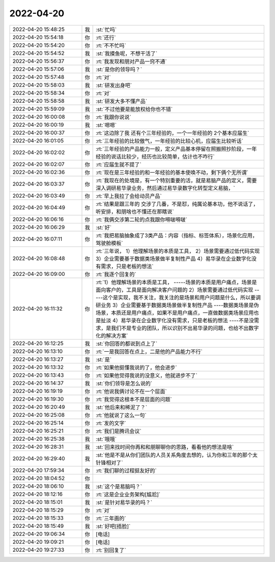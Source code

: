 2022-04-20
-------------

.. list-table::
   :widths: 25, 1, 60

   * - 2022-04-20 15:48:25
     - 我
     - :st:`忙吗`
   * - 2022-04-20 15:54:18
     - 你
     - :rt:`还行`
   * - 2022-04-20 15:54:20
     - 你
     - :rt:`不不忙吗`
   * - 2022-04-20 15:54:52
     - 我
     - :st:`我摸鱼呢，不想干活了`
   * - 2022-04-20 15:56:37
     - 你
     - :rt:`我发现和朋对产品一窍不通`
   * - 2022-04-20 15:57:06
     - 我
     - :st:`是你的领导吗？`
   * - 2022-04-20 15:57:48
     - 你
     - :rt:`对`
   * - 2022-04-20 15:58:03
     - 我
     - :st:`研发出身吧`
   * - 2022-04-20 15:58:34
     - 你
     - :rt:`对`
   * - 2022-04-20 15:58:58
     - 我
     - :st:`研发大多不懂产品`
   * - 2022-04-20 15:59:09
     - 我
     - :st:`不过他要是能放权给你也不错`
   * - 2022-04-20 16:00:08
     - 你
     - :rt:`我跟你说说`
   * - 2022-04-20 16:00:19
     - 我
     - :st:`嗯嗯`
   * - 2022-04-20 16:00:37
     - 你
     - :rt:`这边除了我 还有个三年经验的，一个一年经验的 2个基本应届生`
   * - 2022-04-20 16:01:05
     - 你
     - :rt:`三年经验的比较傲气，一年经验的比较心机，应届生比较听话`
   * - 2022-04-20 16:02:02
     - 你
     - :rt:`三年经验的产品能力一般，定义产品基本停留在照搬照抄阶段，一年经验的说话比较少，经历也比较简单，估计也不咋行`
   * - 2022-04-20 16:02:07
     - 你
     - :rt:`应届生就不提了`
   * - 2022-04-20 16:02:36
     - 你
     - :rt:`现在是三年经验的和一年经验的基本使唤不动，剩下俩个无所谓`
   * - 2022-04-20 16:03:37
     - 你
     - :rt:`我现在的处境是，有一个特别重要的活，就是易脑产品的定义，需要深入调研易华录业务，然后通过易华录数字化转型定义易脑，`
   * - 2022-04-20 16:03:49
     - 你
     - :rt:`早上我拉了会给动员产品`
   * - 2022-04-20 16:04:49
     - 你
     - :rt:`结果是跟三年的 交涉了几番，不是怼，纯属论基本功，他不说话了，听安排，和朋啥也不懂还在那瞎说`
   * - 2022-04-20 16:06:16
     - 你
     - :rt:`我俩交涉第二轮的点我跟你嘚啵嘚啵`
   * - 2022-04-20 16:06:29
     - 我
     - :st:`好`
   * - 2022-04-20 16:07:11
     - 你
     - :rt:`我把易脑抽象成了3类产品：内容（指标、标签体系），场景化应用，驾驶舱模板`
   * - 2022-04-20 16:08:48
     - 你
     - :rt:`三年说，
       1）他理解场景的本质是工具，
       2）场景需要通过低代码实现
       3）企业需要基于数据类场景做半复制性产品
       4）易华录在企业数字化没有需求，只是老板的想法`
   * - 2022-04-20 16:09:00
     - 你
     - :rt:`我逐个回复的`
   * - 2022-04-20 16:11:32
     - 你
     - :rt:`1）他理解场景的本质是工具，
       -----场景的本质是用户痛点，场景是面向客户的，工具是面向解决客户问题的
       2）场景需要通过低代码实现
       -----这个是实现，我不关注，我关注的是场景和用户问题是什么，所以要调研业务
       3）企业需要基于数据类场景做半复制性产品
       ----数据类场景是伪场景，本质还是用户痛点，如果不是用户痛点，一直做数据类场景应用也是扯淡
       4）易华录在企业数字化没有需求，只是老板的想法
       ----不是没需求，是我们不是专业的团队，所以识别不出易华录的问题，也给不出数字化的解决方案`
   * - 2022-04-20 16:12:25
     - 我
     - :st:`你回答的都说到点上了`
   * - 2022-04-20 16:13:10
     - 你
     - :rt:`一是我回答在点上，二是他的产品能力不行`
   * - 2022-04-20 16:13:27
     - 我
     - :st:`是`
   * - 2022-04-20 16:13:32
     - 你
     - :rt:`如果他挺懂我说的了，他会进步`
   * - 2022-04-20 16:13:43
     - 你
     - :rt:`如果他觉得我说的没意义，他就进步不了`
   * - 2022-04-20 16:14:37
     - 我
     - :st:`你们领导是怎么说的`
   * - 2022-04-20 16:19:19
     - 你
     - :rt:`他说我俩讨论不在一个层面`
   * - 2022-04-20 16:19:30
     - 你
     - :rt:`我觉得这根本不是层面的问题`
   * - 2022-04-20 16:20:49
     - 我
     - :st:`他后来和稀泥了？`
   * - 2022-04-20 16:25:08
     - 你
     - :rt:`他就说了这么一句`
   * - 2022-04-20 16:25:14
     - 你
     - :rt:`发的文字`
   * - 2022-04-20 16:25:21
     - 你
     - :rt:`我们是腾讯会议`
   * - 2022-04-20 16:25:38
     - 我
     - :st:`哦哦`
   * - 2022-04-20 16:28:31
     - 我
     - :st:`回来找时间你再和和朋聊聊你的思路，看看他的想法是啥`
   * - 2022-04-20 16:29:40
     - 我
     - :st:`他是不是从你们团队的人员关系角度去想的，认为你和三年的那个太针锋相对了`
   * - 2022-04-20 17:59:34
     - 你
     - :rt:`我们聊的过程挺友好的`
   * - 2022-04-20 18:04:52
     - 你
     - .. image:: /images/393792.jpg
          :width: 100px
   * - 2022-04-20 18:06:10
     - 我
     - :st:`这个是易脑吗？`
   * - 2022-04-20 18:12:16
     - 你
     - :rt:`这是企业业务架构[尴尬]`
   * - 2022-04-20 18:15:01
     - 我
     - :st:`是针对易华录的吗？`
   * - 2022-04-20 18:15:29
     - 你
     - :rt:`对`
   * - 2022-04-20 18:15:33
     - 你
     - :rt:`三年画的`
   * - 2022-04-20 18:15:49
     - 我
     - :st:`好吧[捂脸]`
   * - 2022-04-20 19:06:34
     - 你
     - [电话]
   * - 2022-04-20 19:09:21
     - 你
     - [电话]
   * - 2022-04-20 19:27:33
     - 你
     - :rt:`别回复了`